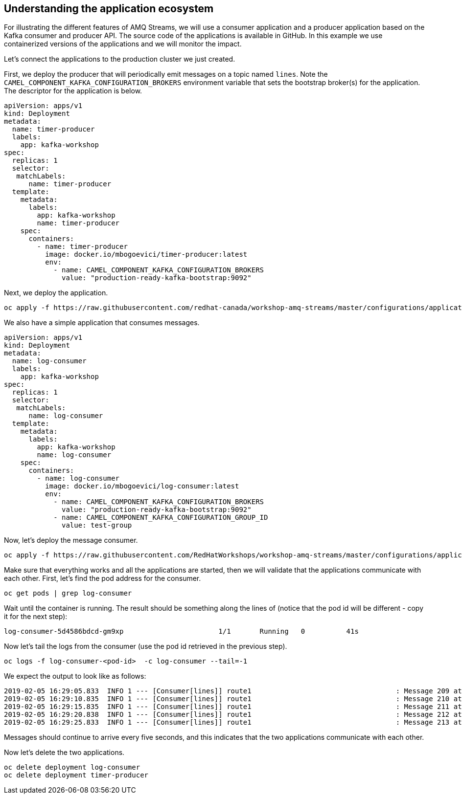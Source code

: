 == Understanding the application ecosystem

For illustrating the different features of AMQ Streams, we will use a consumer application and a producer application based on the Kafka consumer and producer API.
The source code of the applications is available in GitHub.
In this example we use containerized versions of the applications and we will monitor the impact.

Let's connect the applications to the production cluster we just created.

First, we deploy the producer that will periodically emit messages on a topic named `lines`.
Note the `CAMEL_COMPONENT_KAFKA_CONFIGURATION_BROKERS` environment variable that sets the bootstrap broker(s) for the application.
The descriptor for the application is below.

----
apiVersion: apps/v1
kind: Deployment
metadata:
  name: timer-producer
  labels:
    app: kafka-workshop
spec:
  replicas: 1
  selector:
   matchLabels:   
      name: timer-producer
  template:
    metadata:
      labels:
        app: kafka-workshop
        name: timer-producer
    spec:
      containers:
        - name: timer-producer
          image: docker.io/mbogoevici/timer-producer:latest
          env:
            - name: CAMEL_COMPONENT_KAFKA_CONFIGURATION_BROKERS
              value: "production-ready-kafka-bootstrap:9092"
----

Next, we deploy the application.

----
oc apply -f https://raw.githubusercontent.com/redhat-canada/workshop-amq-streams/master/configurations/applications/timer-producer.yaml
----



We also have a simple application that consumes messages.

----
apiVersion: apps/v1
kind: Deployment
metadata:
  name: log-consumer
  labels:
    app: kafka-workshop
spec:
  replicas: 1
  selector:
   matchLabels:   
      name: log-consumer  
  template:
    metadata:
      labels:
        app: kafka-workshop
        name: log-consumer
    spec:
      containers:
        - name: log-consumer
          image: docker.io/mbogoevici/log-consumer:latest
          env:
            - name: CAMEL_COMPONENT_KAFKA_CONFIGURATION_BROKERS
              value: "production-ready-kafka-bootstrap:9092"
            - name: CAMEL_COMPONENT_KAFKA_CONFIGURATION_GROUP_ID
              value: test-group
----

Now, let's deploy the message consumer.

----
oc apply -f https://raw.githubusercontent.com/RedHatWorkshops/workshop-amq-streams/master/configurations/applications/log-consumer.yaml
----

Make sure that everything works and all the applications are started, then we will validate that the applications communicate with each other.
First, let's find the pod address for the consumer.

----
oc get pods | grep log-consumer
----

Wait until the container is running.
The result should be something along the lines of (notice that the pod id will be different - copy it for the next step):

----
log-consumer-5d4586bdcd-gm9xp                       1/1       Running   0          41s
----

Now let's tail the logs from the consumer (use the pod id retrieved in the previous step).

----
oc logs -f log-consumer-<pod-id>  -c log-consumer --tail=-1
----

We expect the output to look like as follows:

----
2019-02-05 16:29:05.833  INFO 1 --- [Consumer[lines]] route1                                   : Message 209 at Tue Feb 05 16:29:05 UTC 2019
2019-02-05 16:29:10.835  INFO 1 --- [Consumer[lines]] route1                                   : Message 210 at Tue Feb 05 16:29:10 UTC 2019
2019-02-05 16:29:15.835  INFO 1 --- [Consumer[lines]] route1                                   : Message 211 at Tue Feb 05 16:29:15 UTC 2019
2019-02-05 16:29:20.838  INFO 1 --- [Consumer[lines]] route1                                   : Message 212 at Tue Feb 05 16:29:20 UTC 2019
2019-02-05 16:29:25.833  INFO 1 --- [Consumer[lines]] route1                                   : Message 213 at Tue Feb 05 16:29:25 UTC 2019
----

Messages should continue to arrive every five seconds, and this indicates that the two applications communicate with each other.

Now let's delete the two applications.

----
oc delete deployment log-consumer
oc delete deployment timer-producer
----

